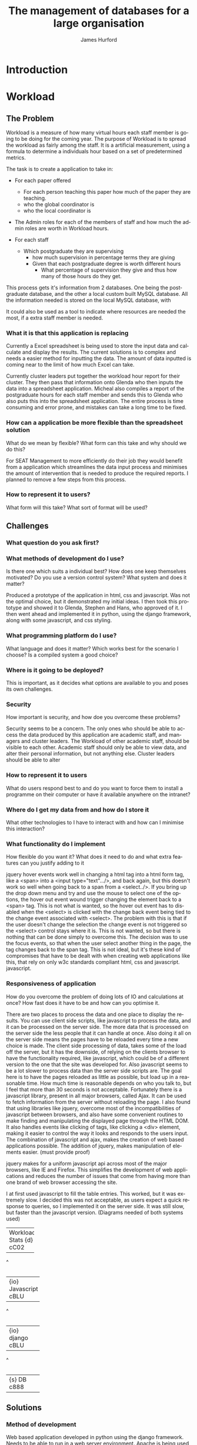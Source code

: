 #+TITLE:     The management of databases for a large organisation
#+AUTHOR:    James Hurford
#+EMAIL:     
#+DESCRIPTION: 
#+KEYWORDS: 
#+LANGUAGE:  en
#+OPTIONS:   H:3 num:t toc:t \n:nil @:t ::t |:t ^:t -:t f:t *:t <:t
#+OPTIONS:   TeX:t LaTeX:t skip:nil d:nil todo:t pri:nil tags:not-in-toc
#+INFOJS_OPT: view:nil toc:nil ltoc:t mouse:underline buttons:0 path:http://orgmode.org/org-info.js
#+EXPORT_SELECT_TAGS: export
#+EXPORT_EXCLUDE_TAGS: noexport
#+LINK_UP:   
#+LINK_HOME: 
#+XSLT: 

* Introduction


* Workload
** The Problem
Workload is a measure of how many virtual hours each staff member is
going to be doing for the coming year. The purpose of Workload is to
spread the workload as fairly among the staff.  It is a artificial
measurement, using a formula to determine a individuals hour based on
a set of predetermined metrics.

The task is to create a application to take in:

+ For each paper offered

  + For each person teaching this paper how much of the paper they
    are teaching.
  + who the global coordinator is
  + who the local coordinator is

+ The Admin roles for each of the members of staff and how much
  the admin roles are worth in Workload hours.
+ For each staff
  + Which postgraduate they are supervising
    + how much supervision in percentage terms they are giving
    + Given that each postgraduate degree is worth different hours
      + What percentage of supervision they give and thus how many of
        those hours do they get.

This process gets it's information from 2 databases.  One being the
postgraduate database, and the other a local custom built MySQL
database.  All the information needed is stored on the local MySQL
database, with 


It could also be used as a tool to indicate where resources are needed
the most, if a extra staff member is needed.


*** What it is that this application is replacing
Currently a Excel spreadsheet is being used to store the input data
and calculate and display the results.  The current solutions is to
complex and needs a easier method for inputting the data.  The amount
of data inputted is coming near to the limit of how much Excel can
take.

Currently cluster leaders put together the workload hour report for
their cluster.  They then pass that information onto Glenda who then
inputs the data into a spreadsheet application.  Micheal also compiles
a report of the postgraduate hours for each staff member and sends
this to Glenda who also puts this into the spreadsheet application.
The entire process is time consuming and error prone, and mistakes
can take a long time to be fixed.

*** How can a application be more flexible than the spreadsheet solution
What do we mean by flexible?  What form can this take and why should
we do this?

For SEAT Management to more efficiently do their job they would
benefit from a application which streamlines the data input process
and minimises the amount of intervention that is needed to produce the
required reports.  I planned to remove a few steps from this process.


*** How to represent it to users?
What form will this take?  What sort of format will be used?
** Challenges
*** What question do you ask first?
*** What methods of development do I use?
Is there one which suits a individual best?  How does one keep
themselves motivated?  Do you use a version control system?  What
system and does it matter?


Produced a prototype of the application in html, css and javascript.
Was not the optimal choice, but it demonstrated my initial ideas.  I
then took this prototype and showed it to Glenda, Stephen and Hans,
who approved of it.  I then went ahead and implemented it in python,
using the django framework, along with some javascript, and css styling.
*** What programming platform do I use?
What language and does it matter?  Which works best for the scenario I
choose?  Is a compiled system a good choice?
*** Where is it going to be deployed?
This is important, as it decides what options are available to you and
poses its own challenges.
*** Security
How important is security, and how doe you overcome these problems?

Security seems to be a concern.  The only ones who should be able to
access the data produced by this application are academic staff, and managers
and cluster leaders. The Workload of other academic staff, should be
visible to each other.  Academic staff should only be able to view
data, and alter their personal information, but not anything else.
Cluster leaders should be able to alter 
*** How to represent it to users
What do users respond best to and do you want to force them to install
a programme on their computer or have it available anywhere on the intranet?
*** Where do I get my data from and how do I store it
What other technologies to I have to interact with and how can I
minimise this interaction?
*** What functionality do I implement
How flexible do you want it?  What does it need to do and what extra
features can you justify adding to it

jquery hover events work well in changing a html tag into a html form
tag, like a <span> into a <input type="text".../>, and back again, but
this doesn't work so well when going back to a span from a
<select../>.  If you bring up the drop down menu and try and use the
mouse to select one of the options, the hover out event wound trigger
changing the element back to a <span> tag.  This is not what is
wanted, so the hover out event has to disabled when the <select> is
clicked with the change back event being tied to the change event
associated with <select>.  The problem with this is that if the user
doesn't change the selection the change event is not triggered so the
<select> control stays where it is.  This is not wanted, so but there
is nothing that can be done simply to overcome this.  The decision was
to use the focus events, so that when the user select another thing in
the page, the tag changes back to the span tag.  This is not ideal,
but it's these kind of compromises that have to be dealt with when
creating web applications like this, that rely on only w3c standards
compliant html, css and javascript.
javascript.
*** Responsiveness of application
How do you overcome the problem of doing lots of IO and calculations
at once?  How fast does it have to be and how can you optimise it.

There are two places to process the data and one place to display the
results. You can use client side scripts, like javascript to process
the data, and it can be processed on the server side.  The more data
that is processed on the server side the less people that it can
handle at once.  Also doing it all on the server side means the pages
have to be reloaded every time a new choice is made.  The client side
processing of data, takes some of the load off the server, but it has
the downside, of relying on the clients browser to have the
functionality required, like javascript, which could be of a different
version to the one that the site was developed for.  Also javascript
seems to be a lot slower to process data than the server side scripts
are.  The goal here is to have the pages reloaded as little as
possible, but load up in a reasonable time.  How much time is
reasonable depends on who you talk to, but I feel that more than 30
seconds is not acceptable.  Fortunately there is a javascript library,
present in all major browsers, called Ajax.  It can be used to fetch
information from the server without reloading the page.  I also found
that using libraries like jquery, overcome most of the
incompatibilities of javascript between browsers, and also have some
convenient routines to make finding and manipulating the displayed
page through the HTML DOM.  It also handles events like clicking of
tags, like clicking a <div> element, making it easier to control the
way it looks and responds to the users input.  The combination of
javascript and ajax, makes the creation of web based applications
possible.  The addition of jquery, makes manipulation of elements
easier.  (must provide proof)

jquery makes for a uniform javascript api across most of the major
browsers, like IE and Firefox.  This simplifies the development of web
applications and reduces the number of issues that come from having
more than one brand of web browser accessing the site.


I at first used javascript to fill the table entries.  This worked,
but it was extremely slow.  I decided this was not acceptable, as
users expect a quick response to queries, so I implemented it on the
server side.  It was still slow, but faster than the javascript
version.  (Diagrams needed of both systems used)

#+BEGIN_DITAA client-side -r -S -E
+----------+
| Workload |
| Stats    |
| {d}      | 
| cC02     |
+-----+----+  
      ^
      |
+-----+------+
| {io}       |
| Javascript |
| cBLU       |
+-----+------+
      ^
      |
+-----+------+
| {io}       |
| django     |
| cBLU       |
+-----+------+
      ^
      |
+------------+
| {s}        |
| DB         |
| c888       |
+------------+

#+END_DITAA

** Solutions
*** Method of development
Web based application developed in python using the django framework.
Needs to be able to run in a web server environment.  Apache is being
used, with the module wsgi. mod_python could also be used, but
development and support for mod_python doesn't exist anymore, and wsgi
is recommended anyway.
*** Deploying the application
Theoretically it could be deployed on any OS which has a web server
that can run python. However it was decided to run it on a Centos
Server under the SEAT domain.
*** Security
While it is an issue is not a high priority.  We have been
given the impression that the staff in SEAT are open about the hours
they have done, and honest.  The restriction I imposed are those of
write access.  Administrators get access to everything, Staff get to
only view the results, and cluster leaders get to only alter the parts
that are relevant to their cluster.
*** Framework choice
Django was chosen, as it is a python library, and we wanted to solve
this problem in python.  The django framework is a kitchen sink
approach, for web development with a model (show model diagram).

*** Database and importing of data
*** Feature choice
*** Code optimisation
** Conclusion

* Paper Planner
** The Problem
*** How to represent it to users
*** How to solve it
** Solutions chosen
*** Web Representation
*** Constraints Satisfaction
*** Database use.
*** Programming library choice
*** Programming language choice
** Challenges
*** Using python to run C++ code
Python can import C libraries using ctypes and run C functions.
*** How to represent and encode the problem
** Conclusion
Conclusion is here
